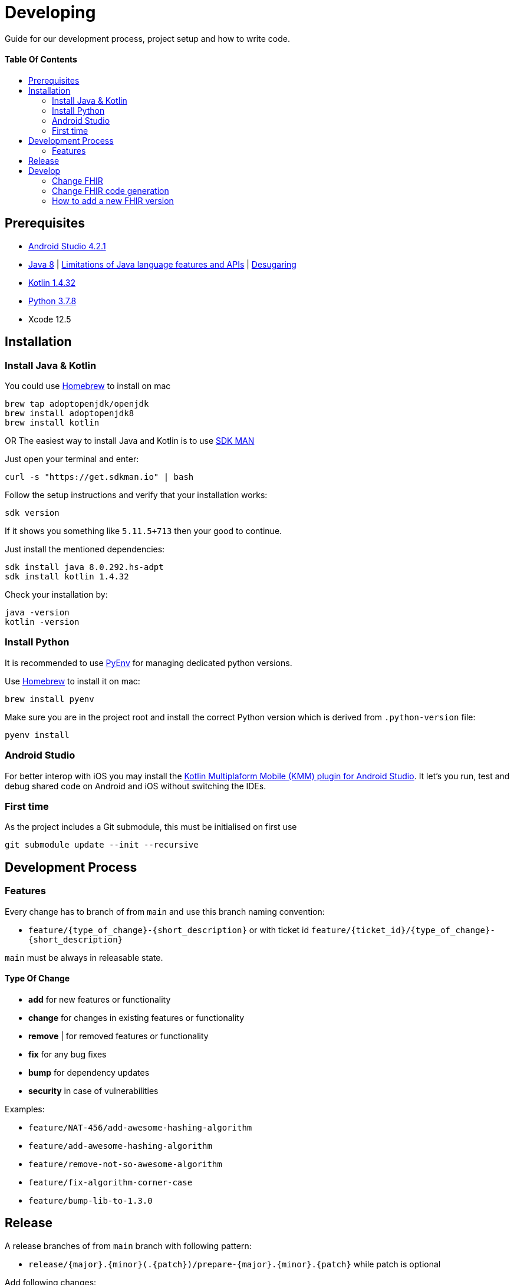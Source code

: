 = Developing
:link-repository: https://github.com/d4l-data4life/hc-fhir-sdk-kmp
:doctype: article
:toc: macro
:toclevels: 2
:toc-title:
:icons: font
:imagesdir: assets/images
ifdef::env-github[]
:warning-caption: :warning:
:caution-caption: :fire:
:important-caption: :exclamation:
:note-caption: :paperclip:
:tip-caption: :bulb:
endif::[]

Guide for our development process, project setup and how to write code.

[discrete]
==== Table Of Contents

toc::[]

== Prerequisites

* link:https://developer.android.com/studio#downloads[Android Studio 4.2.1]
* link:https://adoptopenjdk.net/?variant=openjdk8&jvmVariant=hotspot[Java 8] | link:https://developer.android.com/studio/write/java8-support[Limitations of Java language features and APIs] | https://jakewharton.com/d8-library-desugaring/[Desugaring]
* link:https://kotlinlang.org/[Kotlin 1.4.32]
* link:https://www.python.org/downloads/[Python 3.7.8]
* Xcode 12.5

== Installation

=== Install Java & Kotlin

You could use link:https://brew.sh/[Homebrew] to install on mac

[source,bash]
----
brew tap adoptopenjdk/openjdk
brew install adoptopenjdk8
brew install kotlin
----

OR The easiest way to install Java and Kotlin is to use link:https://sdkman.io/[SDK MAN]

Just open your terminal and enter:

[source,bash]
----
curl -s "https://get.sdkman.io" | bash
----

Follow the setup instructions and verify that your installation works:

[source,bash]
----
sdk version
----

If it shows you something like `5.11.5+713` then your good to continue.

Just install the mentioned dependencies:

[source,bash]
----
sdk install java 8.0.292.hs-adpt
sdk install kotlin 1.4.32
----

Check your installation by:

[source,bash]
----
java -version
kotlin -version
----

=== Install Python

It is recommended to use link:https://github.com/pyenv/pyenv[PyEnv] for managing dedicated python versions.

Use link:https://brew.sh/[Homebrew] to install it on mac:

[source,bash]
----
brew install pyenv
----

Make sure you are in the project root and install the correct Python version which is derived from `.python-version` file:

[source,bash]
----
pyenv install
----

=== Android Studio

For better interop with iOS you may install the link:https://plugins.jetbrains.com/plugin/14936-kotlin-multiplatform-mobile[Kotlin Multiplaform Mobile (KMM) plugin for Android Studio]. It let's you run, test and debug shared code on Android and iOS without switching the IDEs.

=== First time

As the project includes a Git submodule, this must be initialised on first use

[source,bash]
----
git submodule update --init --recursive
----

== Development Process

=== Features

Every change has to branch of from `main` and use this branch naming convention:

* `feature/{type_of_change}-{short_description}` or with ticket id `feature/{ticket_id}/{type_of_change}-{short_description}`

`main` must be always in releasable state.

==== Type Of Change

- *add* for new features or functionality
- *change* for changes in existing features or functionality
- *remove* | for removed features or functionality
- *fix* for any bug fixes
- *bump* for dependency updates
- *security* in case of vulnerabilities

Examples:

- `feature/NAT-456/add-awesome-hashing-algorithm`
- `feature/add-awesome-hashing-algorithm`
- `feature/remove-not-so-awesome-algorithm`
- `feature/fix-algorithm-corner-case`
- `feature/bump-lib-to-1.3.0`

== Release

A release branches of from `main` branch with following pattern:

* `release/{major}.{minor}(.{patch})/prepare-{major}.{minor}.{patch}` while patch is optional

Add following changes:

* Update CHANGELOG.adoc by creating a new Unreleased section and change current unreleased to release version
* Update README.adoc `project-version` to release version
* Update the latest release badge link:assets/images/badges.adoc[HowTo]

Releases are automatically created when a tag in the form of `v{major}.{minor}.{patch}` is added.

== Develop

The source is divided into supporting code for JSON parsing and establishing the FHIR primitive type system (String, Dates, Integer, etc.) for link:http://hl7.org/fhir/STU3/datatypes.html[FHIR 3] and link:http://hl7.org/fhir/R4/datatypes.html[FHIR 4]

A big portion of the FHIR implementation is generated code, that could be found under `fhir/src-gen/commonMain/kotlin`. The generation is using link:https://github.com/gesundheitscloud/fhir-parser/[FHIR-Parser] and is controlled by `generateFhir.main.kts` script.

To trigger code generation just call `./generateFhir.main.kts` for all FHIR versions or add `fhir3`/`fhir4` to only generate one version.

=== Change FHIR

If you need to adjust one of the FHIR versions, it is located under `fhir/src/commonMain/kotlin` and the corresponding package `care.data4life.hl7.fhir.{fhir_version}`:

* `.json`: JsonParser
* `.model`: FHIR base type for that FHIR version
* `.primitive`: Implementation of FHIR primitives
Releases are automatically created when a tag in the form of `v{major}.{minor}.{patch}` is added.

=== Change FHIR code generation

If you need to adjust the generated code, have a look at `fhir/parser/{FHIR version}/templates`:

* `template-codesystems.kt`: the enums used to represent most FHIR type systems
* `template-dependencies`: not used at the moment
* `template-elementfactory.kt`: FhirHelper to define serialization and help with type mapping
* `template-resource`: FHIR model definition
* `template-unittest`: Test to validate the FHIR implementation

Additionally you could tweak the type mapping by altering `fhir/parser/{FHIR version}/config/mappings.py`.

=== How to add a new FHIR version

Add:

* New FHIR spec under `fhir-spec/hl7.org/fhir/{new FHIR version}/`
* New `config` and `templates` under `fhir/parser/{new FHIR version}/`
** Adjust them to your needs
* Base implementation
** FHIR model base `Fhir{new FHIR version}`
** FHIR primitives
** `Fhir{new FHIR version}Parser` and register it in `FhirParserFactory` alongside with it's JSON implementation
* new FHIR version handling to `generateFhir.main.kts`
* generated models, tests and validation resources by triggering generation

Validate your changes and resolve issues introduced by the new FHIR version.
